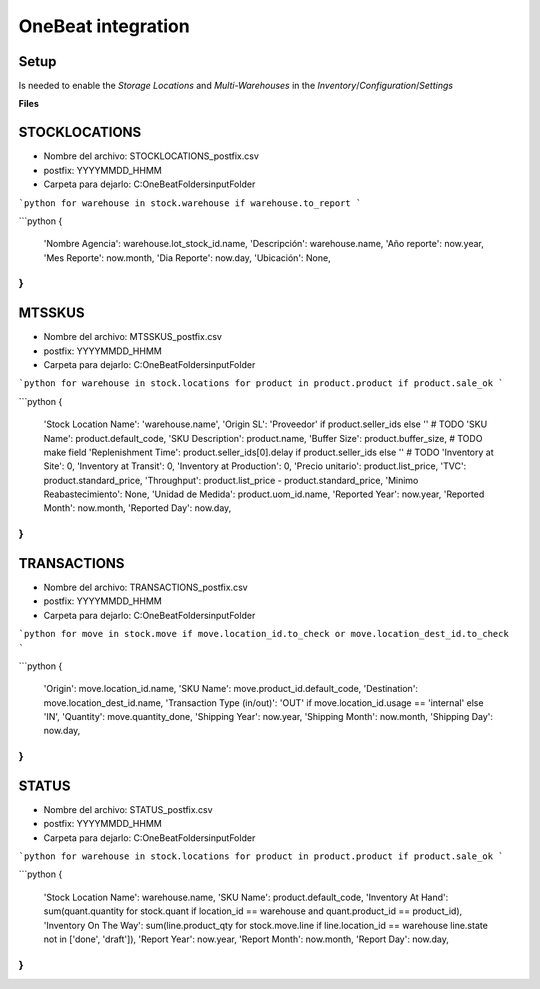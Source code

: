 OneBeat integration
===================

Setup
-----

Is needed to enable the `Storage Locations` and `Multi-Warehouses` in the `Inventory`/`Configuration`/`Settings`

**Files**

STOCKLOCATIONS
--------------
* Nombre del archivo: STOCKLOCATIONS_postfix.csv
* postfix: YYYYMMDD_HHMM
* Carpeta para dejarlo: C:\OneBeatFolders\inputFolder\


```python
for warehouse in stock.warehouse if warehouse.to_report
```

```python
{
    'Nombre Agencia': warehouse.lot_stock_id.name,
    'Descripción': warehouse.name,
    'Año reporte': now.year,
    'Mes Reporte': now.month,
    'Dia Reporte': now.day,
    'Ubicación': None,
}
```

MTSSKUS
-------
* Nombre del archivo: MTSSKUS_postfix.csv
* postfix: YYYYMMDD_HHMM
* Carpeta para dejarlo: C:\OneBeatFolders\inputFolder\

```python
for warehouse in stock.locations for product in product.product if product.sale_ok
```

```python
{
    'Stock Location Name': 'warehouse.name',
    'Origin SL': 'Proveedor' if product.seller_ids else '' # TODO
    'SKU Name': product.default_code,
    'SKU Description': product.name,
    'Buffer Size': product.buffer_size, # TODO make field
    'Replenishment Time': product.seller_ids[0].delay if product.seller_ids else '' # TODO
    'Inventory at Site': 0,
    'Inventory at Transit': 0,
    'Inventory at Production': 0,
    'Precio unitario': product.list_price,
    'TVC': product.standard_price,
    'Throughput': product.list_price - product.standard_price,
    'Minimo Reabastecimiento': None,
    'Unidad de Medida': product.uom_id.name,
    'Reported Year': now.year,
    'Reported Month': now.month,
    'Reported Day': now.day,
}
```

TRANSACTIONS
------------
* Nombre del archivo: TRANSACTIONS_postfix.csv
* postfix: YYYYMMDD_HHMM
* Carpeta para dejarlo: C:\OneBeatFolders\inputFolder\

```python
for move in stock.move if move.location_id.to_check or move.location_dest_id.to_check
```

```python
{
    'Origin': move.location_id.name,
    'SKU Name': move.product_id.default_code,
    'Destination': move.location_dest_id.name,
    'Transaction Type (in/out)': 'OUT' if move.location_id.usage == 'internal' else 'IN',
    'Quantity': move.quantity_done,
    'Shipping Year': now.year,
    'Shipping Month': now.month,
    'Shipping Day': now.day,
}
```

STATUS
------
* Nombre del archivo: STATUS_postfix.csv
* postfix: YYYYMMDD_HHMM
* Carpeta para dejarlo: C:\OneBeatFolders\inputFolder\

```python
for warehouse in stock.locations for product in product.product if product.sale_ok
```

```python
{
    'Stock Location Name': warehouse.name,
    'SKU Name': product.default_code,
    'Inventory At Hand': sum(quant.quantity for stock.quant if location_id == warehouse and quant.product_id == product_id),
    'Inventory On The Way': sum(line.product_qty for stock.move.line if line.location_id == warehouse line.state not in ['done', 'draft']),
    'Report Year': now.year,
    'Report Month': now.month,
    'Report Day': now.day,
}
```
